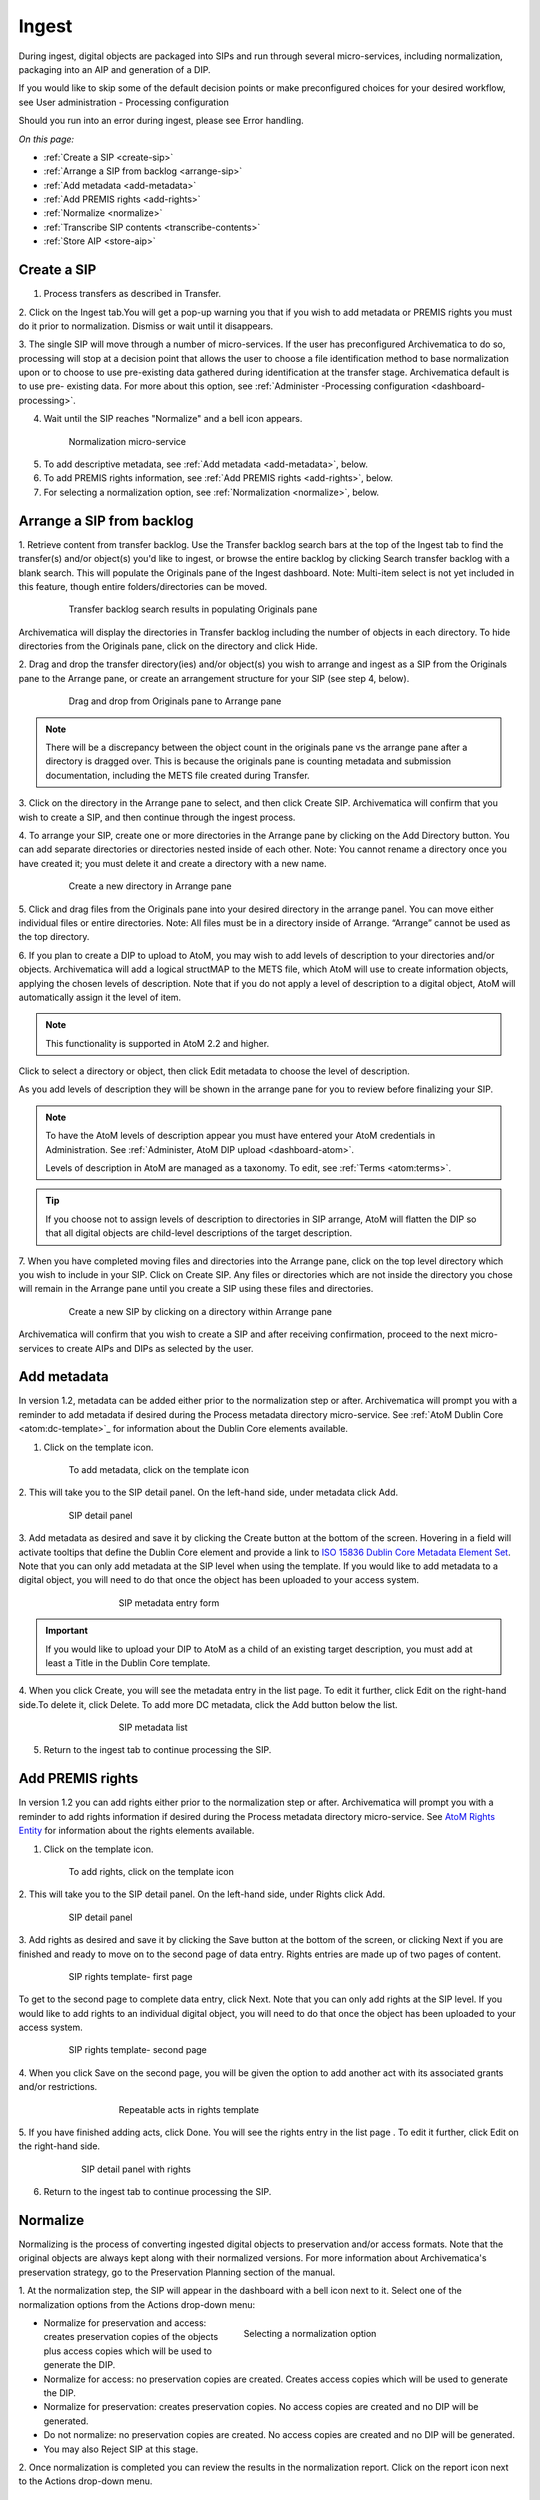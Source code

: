 .. _ingest:

======
Ingest
======

During ingest, digital objects are packaged into SIPs and run through several
micro-services, including normalization, packaging into an AIP and generation
of a DIP.

If you would like to skip some of the default decision points or make
preconfigured choices for your desired workflow, see User administration -
Processing configuration

Should you run into an error during ingest, please see Error handling.

*On this page:*

* :ref:`Create a SIP <create-sip>`
* :ref:`Arrange a SIP from backlog <arrange-sip>`
* :ref:`Add metadata <add-metadata>`
* :ref:`Add PREMIS rights <add-rights>`
* :ref:`Normalize <normalize>`
* :ref:`Transcribe SIP contents <transcribe-contents>`
* :ref:`Store AIP <store-aip>`

.. _create-sip:

Create a SIP
------------

1. Process transfers as described in Transfer.

2. Click on the Ingest tab.You will get a pop-up warning you that if you wish
to add metadata or PREMIS rights you must do it prior to normalization.
Dismiss or wait until it disappears.

3. The single SIP will move through a number of micro-services. If the user
has preconfigured Archivematica to do so, processing will stop at a decision
point that allows the user to choose a file identification method to base
normalization upon or to choose to use pre-existing data gathered during
identification at the transfer stage. Archivematica default is to use pre-
existing data. For more about this option, see
:ref:`Administer -Processing configuration <dashboard-processing>`.

4. Wait until the SIP reaches "Normalize" and a bell icon appears.

.. figure:: images/Normalize1.*
   :align: center
   :figwidth: 80%
   :width: 100%
   :alt: Archivematica Normalization micro-service

   Normalization micro-service

5. To add descriptive metadata, see :ref:`Add metadata <add-metadata>`, below.

6. To add PREMIS rights information, see :ref:`Add PREMIS rights <add-rights>`,
   below.

7. For selecting a normalization option, see :ref:`Normalization <normalize>`,
   below.


.. _arrange-sip:

Arrange a SIP from backlog
--------------------------

1. Retrieve content from transfer backlog. Use the Transfer backlog search
bars at the top of the Ingest tab to find the transfer(s) and/or object(s)
you'd like to ingest, or browse the entire backlog by clicking Search transfer
backlog with a blank search. This will populate the Originals pane of the
Ingest dashboard. Note: Multi-item select is not yet included in this
feature, though entire folders/directories can be moved.

.. figure:: images/Ingest-panes.*
   :align: center
   :figwidth: 80%
   :width: 100%
   :alt: Transfer backlog search showing population of the Originals pane

   Transfer backlog search results in populating Originals pane

Archivematica will display the directories in Transfer backlog including the
number of objects in each directory. To hide directories from the Originals pane, click on the directory and click
Hide.

2. Drag and drop the transfer directory(ies) and/or object(s) you wish to
arrange and ingest as a SIP from the Originals pane to the Arrange pane, or
create an arrangement structure for your SIP (see step 4, below).

.. figure:: images/Backlog-arrange-pane.*
   :align: center
   :figwidth: 80%
   :width: 100%
   :alt: Dragging and dropping directories from Originals pane to Arrange pane

   Drag and drop from Originals pane to Arrange pane

.. note::

   There will be a discrepancy between the object count in the originals pane
   vs the arrange pane after a directory is dragged over. This is because the
   originals pane is counting metadata and submission documentation, including
   the METS file created during Transfer.

3. Click on the directory in the Arrange pane to select, and then click Create
SIP. Archivematica will confirm that you wish to create a SIP, and then
continue through the ingest process.

4. To arrange your SIP, create one or more directories in
the Arrange pane by clicking on the Add Directory button. You can add
separate directories or directories nested inside of each other. Note: You
cannot rename a directory once you have created it; you must delete it and
create a directory with a new name.

.. figure:: images/Arrange-new-directory.*
   :align: center
   :figwidth: 80%
   :width: 100%
   :alt: Creating a new directory in the Arrange pane

   Create a new directory in Arrange pane


5. Click and drag files from the Originals pane into your desired directory
in the arrange panel. You can move either individual files or entire
directories. Note: All files must be in a directory inside of Arrange.
“Arrange” cannot be used as the top directory.

6. If you plan to create a DIP to upload to AtoM, you may wish to add levels of
description to your directories and/or objects. Archivematica will add a logical
structMAP to the METS file, which AtoM will use to create information objects,
applying the chosen levels of description. Note that if you do not apply a
level of description to a digital object, AtoM will automatically assign it
the level of item.

.. note::

   This functionality is supported in AtoM 2.2 and higher.

Click to select a directory or object, then click Edit metadata to choose the
level of description.

.. image:: images/choose_lod.*
   :align: center
   :width: 80%
   :alt: Choosing the AtoM level of description

As you add levels of description they will be shown in the arrange pane for you
to review before finalizing your SIP.

.. image:: images/view_arrangement.*
   :align: center
   :width: 70%
   :alt: Viewing levels of description applied to SIP

.. note::

   To have the AtoM levels of description appear you must have entered
   your AtoM credentials in Administration. See :ref:`Administer, AtoM DIP upload <dashboard-atom>`.

   Levels of description in AtoM are managed as a taxonomy. To edit, see
   :ref:`Terms <atom:terms>`.

.. tip::

   If you choose not to assign levels of description to directories in SIP arrange,
   AtoM will flatten the DIP so that all digital objects are child-level descriptions
   of the target description.



7. When you have completed moving files and directories into the Arrange pane,
click on the top level directory which you wish to include in your SIP. Click
on Create SIP. Any files or directories which are not inside the directory you
chose will remain in the Arrange pane until you create a SIP using these files
and directories.

.. figure:: images/Create-SIP.*
   :align: center
   :figwidth: 80%
   :width: 100%
   :alt: Create a new SIP in Arrange pane

   Create a new SIP by clicking on a directory within Arrange pane

Archivematica will confirm that you wish to create a SIP and after receiving
confirmation, proceed to the next micro-services to create AIPs and DIPs as
selected by the user.


.. _add-metadata:

Add metadata
------------

In version 1.2, metadata can be added either prior to the normalization step
or after. Archivematica will prompt you with a reminder to add metadata if
desired during the Process metadata directory micro-service. See
:ref:`AtoM Dublin Core <atom:dc-template>`_
for information about the Dublin Core elements available.

.. seealso::

    If you are importing lower-level metadata (i.e. metadata to be attached to
    subdirectories and files within a SIP) see also:

    * :ref:`Metadata import <import-metadata>`
    * :ref:`Transfer <transfer>`


1. Click on the template icon.

.. figure:: images/MetadataIcon1.*
   :align: center
   :figwidth: 80%
   :width: 100%
   :alt: Location of the template icon

   To add metadata, click on the template icon


2. This will take you to the SIP detail panel. On the left-hand side, under
metadata click Add.

.. figure:: images/SIPDetailPanel1.*
   :align: center
   :figwidth: 80%
   :width: 100%
   :alt: SIP detail panel

   SIP detail panel

3. Add metadata as desired and save it by clicking the Create button at the
bottom of the screen. Hovering in a field will activate tooltips that define
the Dublin Core element and provide a link to
`ISO 15836 Dublin Core Metadata Element Set <http://dublincore.org/documents/dces/>`_.
Note that you can only add metadata at the SIP level when using the template. If
you would like to add metadata to a digital object, you will need to do that once
the object has been uploaded to your access system.

.. figure:: images/Metadataform1.*
   :align: center
   :figwidth: 60%
   :width: 100%
   :alt: SIP metadata entry form

   SIP metadata entry form

.. important::

    If you would like to upload your DIP to AtoM as a child of an existing
    target description, you must add at least a Title in the Dublin Core
    template.

4. When you click Create, you will see the metadata entry in the list page.
To edit it further, click Edit on the right-hand side.To delete it, click
Delete. To add more DC metadata, click the Add button below the list.

.. figure:: images/Metadatalist1.*
   :align: center
   :figwidth: 60%
   :width: 100%
   :alt: SIP metadata list

   SIP metadata list

5. Return to the ingest tab to continue processing the SIP.

.. _add-rights:

Add PREMIS rights
-----------------

In version 1.2 you can add rights either prior to the normalization step or
after. Archivematica will prompt you with a reminder to add rights information
if desired during the Process metadata directory micro-service. See
`AtoM Rights Entity <https://www.accesstomemory.org/en/docs/2.0/user-manual/add-edit-content/rights/#rights>`_
for information about the rights elements available.

1. Click on the template icon.


.. figure:: images/MetadataIcon1.*
   :align: center
   :figwidth: 80%
   :width: 100%
   :alt: Location of the template icon

   To add rights, click on the template icon

2. This will take you to the SIP detail panel. On the left-hand side, under
Rights click Add.

.. figure:: images/SIPDetailPanel1.*
   :align: center
   :figwidth: 80%
   :width: 100%
   :alt: SIP detail panel

   SIP detail panel

3. Add rights as desired and save it by clicking the Save button at the bottom
of the screen, or clicking Next if you are finished and ready to move on to
the second page of data entry. Rights entries are made up of two pages of
content.

.. figure:: images/CopyrightNext.*
   :align: center
   :figwidth: 80%
   :width: 100%
   :alt: SIP rights template- first page

   SIP rights template- first page

To get to the second page to complete data entry, click Next. Note
that you can only add rights at the SIP level. If you would like to add rights
to an individual digital object, you will need to do that once the object has
been uploaded to your access system.

.. figure:: images/RightsPg2AddAct.*
   :align: center
   :figwidth: 80%
   :width: 100%
   :alt: SIP rights template- second page

   SIP rights template- second page


4. When you click Save on the second page, you will be given the option to add
another act with its associated grants and/or restrictions.

.. figure:: images/Createnewgrant.*
   :align: center
   :figwidth: 60%
   :width: 100%
   :alt: Button to repeat acts in rights template

   Repeatable acts in rights template

5. If you have finished adding acts, click Done. You will see the rights entry
in the list page . To edit it further, click Edit on the right-hand side.

.. figure:: images/RightsPanelwRights.*
   :align: center
   :figwidth: 75%
   :width: 100%
   :alt: SIP detail panel with rights

   SIP detail panel with rights

6. Return to the ingest tab to continue processing the SIP.


.. _normalize:

Normalize
---------

Normalizing is the process of converting ingested digital objects to
preservation and/or access formats. Note that the original objects are always
kept along with their normalized versions. For more information about
Archivematica's preservation strategy, go to the Preservation Planning section
of the manual.

1. At the normalization step, the SIP will appear in the dashboard with a bell
icon next to it. Select one of the normalization options from the Actions
drop-down menu:

.. figure:: images/NormPresAccess1.*
   :align: right
   :figwidth: 50%
   :width: 100%
   :alt: Selecting a normalization option

   Selecting a normalization option

* Normalize for preservation and access: creates preservation copies of the
  objects plus access copies which will be used to generate the DIP.

* Normalize for access: no preservation copies are created. Creates access
  copies which will be used to generate the DIP.

* Normalize for preservation: creates preservation copies. No access copies
  are created and no DIP will be generated.

* Do not normalize: no preservation copies are created. No access copies are
  created and no DIP will be generated.

* You may also Reject SIP at this stage.


2. Once normalization is completed you can review the results in the
normalization report. Click on the report icon next to the Actions drop-down
menu.

.. figure:: images/ReportIcon1.*
   :align: center
   :figwidth: 80%
   :width: 100%
   :alt: Location of the report icon to open the normalization report

   Click on the report icon to open the normalization report

The report shows what has been normalized and what is already in an acceptable
preservation and access format:

.. image:: images/NormReport1.*
   :align: center
   :width: 80%
   :alt: Normalization report

3. You may review the normalization results in a new tab by clicking on
Review. If your browser has plug-ins to view a file, you may open it in
another tab by clicking on it. If you click on a file and your browser cannot
open it, it will download locally so you can view it using the appropriate
software on your machine.

.. figure:: images/ReviewNorm1.*
   :align: center
   :figwidth: 80%
   :width: 100%
   :alt: Review normalization results in new tab

   Review normalization results in new tab


4. Approve normalization in the Actions drop-down menu to continue processing
the SIP. You may also Reject the SIP or re-do normalization.

If you see errors in normalization, follow the instructions in Error handling
to learn more about the problem.

.. seealso::

   :ref:`Manual normalization <manual-norm>`


.. _transcribe-contents:

Transcribe SIP contents
-----------------------

Archivematica gives users the option to Transcribe SIP contents using
`Tesseract <https://code.google.com/p/tesseract-ocr/>`_ OCR tool. If Yes is
selected by the user during this micro-service, an OCR file will be included in
the DIP and stored in the AIP.

.. note::

   This feature is designed to transcribe the text from single images (e.g.
   individual pages of a book scanned as image files). It does not support
   transcription of multi-page objects or word processing files, PDF files, etc.


.. _store-aip:

Store AIP
---------

1. After normalization is approved, the SIP runs through a number of micro-
services, including processing of the submission documentation, generation of
the METS file, indexing, generation of the DIP and packaging of the AIP.

2. When these micro-services are complete, the user can upload DIP and store AIP.

.. figure:: images/StoreAIPUpDIP1.*
   :align: center
   :figwidth: 70%
   :width: 100%
   :alt: Archivematica ready to store AIP and upload DIP

   Archivematica ready to store AIP and upload DIP

3. If desired, review the contents of the AIP in another tab by clicking on
Review. More information on Archivematica's AIP structure and the METS/PREMIS
file is available in the Archivematica documentation: see AIP structure and
METS. You can download the AIP at this stage, as well, by clicking on it.

4. From the Action dropdown menu, select "Store AIP" to move the AIP into
archival storage. You can store an AIP in any number of preconfigured
directories. For instructions to configure AIP storage locations, see
:ref:`Administrator manual - Storage Service <storageService:administrators>`.

5. From the Action dropdown menu, select the AIP storage location from the
pre-configured set of options.

.. seealso::

   For information on viewing and managing stored AIPs go to
   :ref:`Archival storage <archival-storage>`.

   For information on uploading the DIP, go to :ref:`Access <access>`.


:ref:`Back to the top <ingest>`
